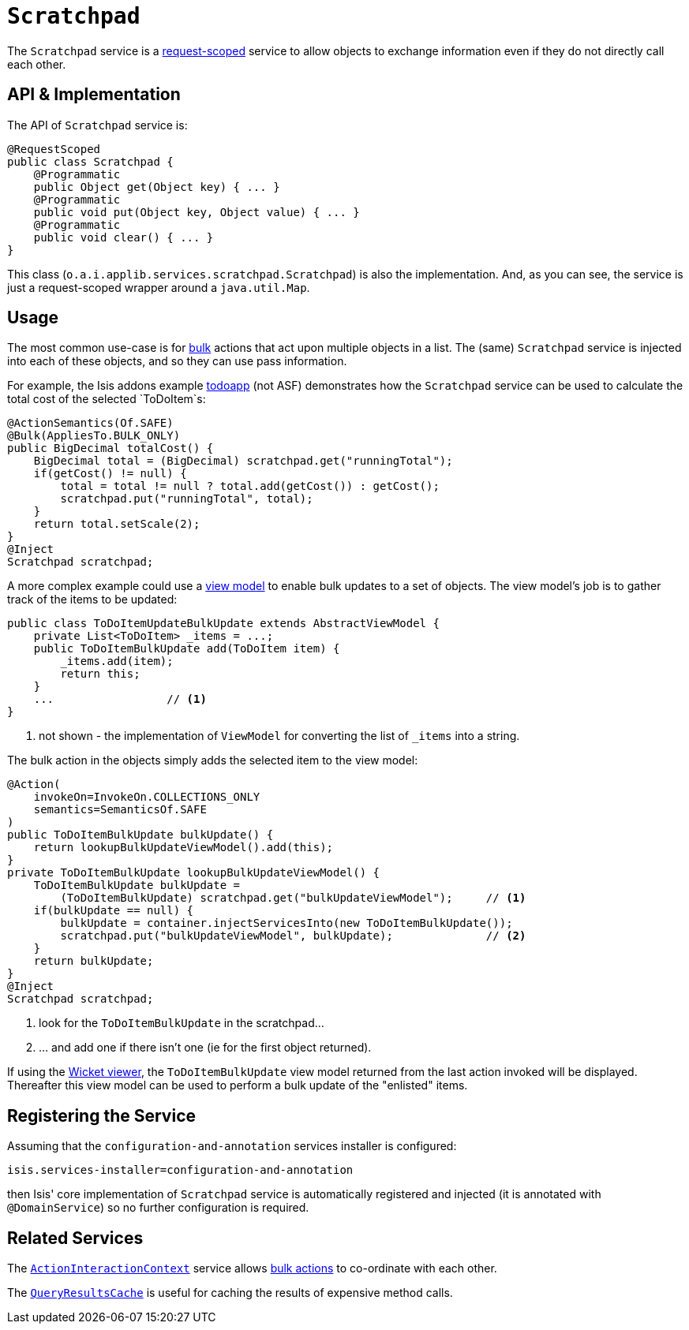 [[_rg_services-api_manpage-Scratchpad]]
= `Scratchpad`
:Notice: Licensed to the Apache Software Foundation (ASF) under one or more contributor license agreements. See the NOTICE file distributed with this work for additional information regarding copyright ownership. The ASF licenses this file to you under the Apache License, Version 2.0 (the "License"); you may not use this file except in compliance with the License. You may obtain a copy of the License at. http://www.apache.org/licenses/LICENSE-2.0 . Unless required by applicable law or agreed to in writing, software distributed under the License is distributed on an "AS IS" BASIS, WITHOUT WARRANTIES OR  CONDITIONS OF ANY KIND, either express or implied. See the License for the specific language governing permissions and limitations under the License.
:_basedir: ../
:_imagesdir: images/



The `Scratchpad` service is a link:../../more-advanced-topics/how-to-09-020-How-to-write-a-typical-domain-service.html[request-scoped] service to allow objects to exchange information even if they do not directly call each other.




== API & Implementation

The API of `Scratchpad` service is:

[source,java]
----
@RequestScoped
public class Scratchpad {
    @Programmatic
    public Object get(Object key) { ... }
    @Programmatic
    public void put(Object key, Object value) { ... }
    @Programmatic
    public void clear() { ... }
}
----

This class (`o.a.i.applib.services.scratchpad.Scratchpad`) is also the implementation.  And, as you can see, the service is just a request-scoped wrapper around a `java.util.Map`.





== Usage

The most common use-case is for xref:rg.adoc#_rg_annotations_manpage-Action_invokeOn[bulk] actions that act upon multiple objects in a list.  The (same) `Scratchpad` service is injected into each of these objects, and so they can use pass information.

For example, the Isis addons example https://github.com/isisaddons/isis-app-todoapp/[todoapp] (not ASF) demonstrates how the `Scratchpad` service can be used to calculate the total cost of the selected `ToDoItem`s:


[source,java]
----
@ActionSemantics(Of.SAFE)
@Bulk(AppliesTo.BULK_ONLY)
public BigDecimal totalCost() {
    BigDecimal total = (BigDecimal) scratchpad.get("runningTotal");
    if(getCost() != null) {
        total = total != null ? total.add(getCost()) : getCost();
        scratchpad.put("runningTotal", total);
    }
    return total.setScale(2);
}
@Inject
Scratchpad scratchpad;
----

A more complex example could use a xref:ug.adoc#_ug_more-advanced_view-models[view model] to enable bulk updates to a set of objects. The view model's job is to gather track of the items to be updated:

[source,java]
----
public class ToDoItemUpdateBulkUpdate extends AbstractViewModel {
    private List<ToDoItem> _items = ...;
    public ToDoItemBulkUpdate add(ToDoItem item) {
        _items.add(item);
        return this;
    }
    ...                 // <1>
}
----
<1> not shown - the implementation of `ViewModel` for converting the list of `_items` into a string.

The bulk action in the objects simply adds the selected item to the view model:

[source,java]
----
@Action(
    invokeOn=InvokeOn.COLLECTIONS_ONLY
    semantics=SemanticsOf.SAFE
)
public ToDoItemBulkUpdate bulkUpdate() {
    return lookupBulkUpdateViewModel().add(this);
}
private ToDoItemBulkUpdate lookupBulkUpdateViewModel() {
    ToDoItemBulkUpdate bulkUpdate =
        (ToDoItemBulkUpdate) scratchpad.get("bulkUpdateViewModel");     // <1>
    if(bulkUpdate == null) {
        bulkUpdate = container.injectServicesInto(new ToDoItemBulkUpdate());
        scratchpad.put("bulkUpdateViewModel", bulkUpdate);              // <2>
    }
    return bulkUpdate;
}
@Inject
Scratchpad scratchpad;
----
<1> look for the `ToDoItemBulkUpdate` in the scratchpad...
<2> ... and add one if there isn't one (ie for the first object returned).

If using the xref:ug.adoc#_ug_wicket-viewer[Wicket viewer], the `ToDoItemBulkUpdate` view model returned from the last action invoked will be displayed. Thereafter this view model can be used to perform a bulk update of the "enlisted" items.





== Registering the Service

Assuming that the `configuration-and-annotation` services installer is configured:

[source,ini]
----
isis.services-installer=configuration-and-annotation
----

then Isis' core implementation of `Scratchpad` service is automatically registered and injected (it is annotated with `@DomainService`) so no further configuration is required.






== Related Services

The xref:rg.adoc#_rg_services-api_manpage-ActionInteractionContext[`ActionInteractionContext`] service allows xref:rg.adoc#_rg_annotations_manpage-Action_invokeOn[bulk actions] to co-ordinate with each other.

The xref:rg.adoc#_rg_services-api_manpage-QueryResultsCache[`QueryResultsCache`] is useful for caching the results of expensive method calls.
